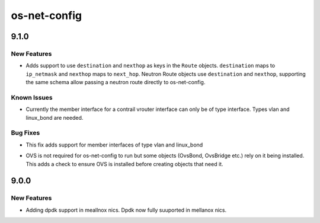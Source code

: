 =============
os-net-config
=============

.. _os-net-config_9.1.0:

9.1.0
=====

.. _os-net-config_9.1.0_New Features:

New Features
------------

.. releasenotes/notes/add-neutron-route-schema-support-e8e20a8c3b79d14d.yaml @ b'206615288ab284233134da4ab5527888e80a62a5'

- Adds support to use ``destination`` and ``nexthop`` as keys in the
  ``Route`` objects. ``destination`` maps to ``ip_netmask`` and ``nexthop``
  maps to ``next_hop``. Neutron Route objects use ``destination`` and
  ``nexthop``, supporting the same schema allow passing a neutron route
  directly to os-net-config.


.. _os-net-config_9.1.0_Known Issues:

Known Issues
------------

.. releasenotes/notes/add_contrail_vrouter_vlan_linux_bond_type-0a89f3499a7ab08b.yaml @ b'40ce571209087d22e1bf6e9510218eb8efaf0bc1'

- Currently the member interface for a contrail vrouter interface can only
  be of type interface. Types vlan and linux_bond are needed.


.. _os-net-config_9.1.0_Bug Fixes:

Bug Fixes
---------

.. releasenotes/notes/add_contrail_vrouter_vlan_linux_bond_type-0a89f3499a7ab08b.yaml @ b'40ce571209087d22e1bf6e9510218eb8efaf0bc1'

- This fix adds support for member interfaces of type vlan and linux_bond

.. releasenotes/notes/check-ovs-ef665418762ca123.yaml @ b'8250d67a237e5f219d839899b96715004cf14fea'

- OVS is not required for os-net-config to run but some objects (OvsBond, OvsBridge etc.) rely on it being installed. This adds a check to ensure OVS is installed before creating objects that need it.


.. _os-net-config_9.0.0:

9.0.0
=====

.. _os-net-config_9.0.0_New Features:

New Features
------------

.. releasenotes/notes/dpdk-on-mellanox-nics-1d8fdb843a4e2b60.yaml @ b'aeaa6fe62b39a00f3b075a94c076f267f0c70af0'

- Adding dpdk support in meallnox nics.
  Dpdk now fully suuported in mellanox nics.

